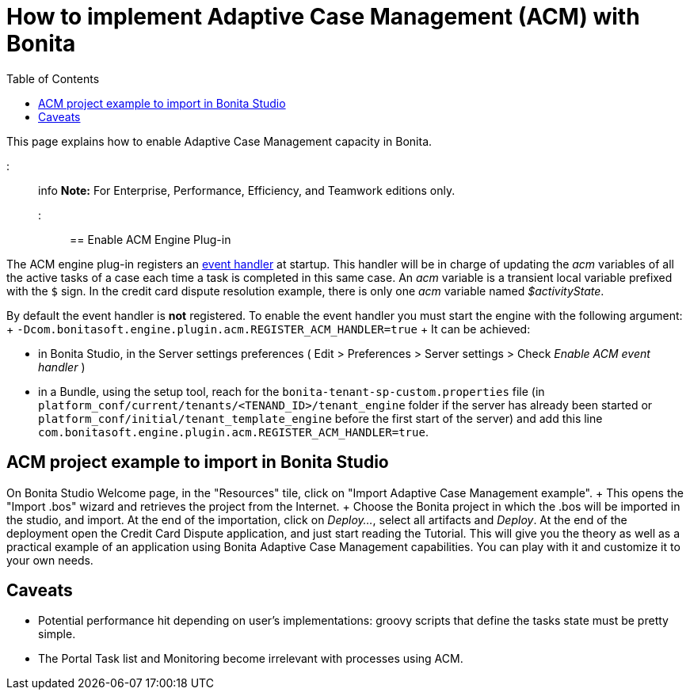 = How to implement Adaptive Case Management (ACM) with Bonita
:toc:

This page explains how to enable Adaptive Case Management capacity in Bonita.

::: info *Note:* For Enterprise, Performance, Efficiency, and Teamwork editions only.
:::

== Enable ACM Engine Plug-in

The ACM engine plug-in registers an xref:event-handlers.adoc[event handler] at startup.
This handler will be in charge of updating the _acm_ variables of all the active tasks of a case each time a task is completed in this same case.
An _acm_ variable is a transient local variable prefixed with the `$` sign.
In the credit card dispute resolution example, there is only one _acm_ variable named _$activityState_.

By default the event handler is *not* registered.
To enable the event handler you must start the engine with the following argument: + `-Dcom.bonitasoft.engine.plugin.acm.REGISTER_ACM_HANDLER=true` + It can be achieved:

* in Bonita Studio, in the Server settings preferences ( Edit > Preferences > Server settings > Check _Enable ACM event handler_ )
* in a Bundle, using the setup tool, reach for the `bonita-tenant-sp-custom.properties` file (in `platform_conf/current/tenants/<TENAND_ID>/tenant_engine` folder if the server has already been started or `platform_conf/initial/tenant_template_engine` before the first start of the server) and add this line `com.bonitasoft.engine.plugin.acm.REGISTER_ACM_HANDLER=true`.

== ACM project example to import in Bonita Studio

On Bonita Studio Welcome page, in the "Resources" tile, click on "Import Adaptive Case Management example".
+ This opens the "Import .bos" wizard and retrieves the project from the Internet.
+ Choose the Bonita project in which the .bos will be imported in the studio, and import.
At the end of the importation, click on _Deploy..._, select all artifacts and _Deploy_.
At the end of the deployment open the Credit Card Dispute application, and just start reading the Tutorial.
This will give you the theory as well as a practical example of an application using Bonita Adaptive Case Management capabilities.
You can play with it and customize it to your own needs.

== Caveats

* Potential performance hit depending on user's implementations: groovy scripts that define the tasks state must be pretty simple.
* The Portal Task list and Monitoring become irrelevant with processes using ACM.
